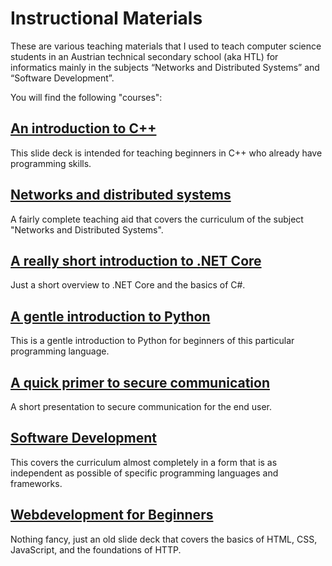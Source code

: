 * Instructional Materials

These are various teaching materials that I used to teach computer science
students in an Austrian technical secondary school (aka HTL) for informatics
mainly in the subjects “Networks and Distributed Systems” and “Software
Development”.

You will find the following "courses":

** [[file:build/cpp_intro/][An introduction to C++]]

This slide deck is intended for teaching beginners in C++ who already have
programming skills.

** [[file:build/distsys][Networks and distributed systems]]

A fairly complete teaching aid that covers the curriculum of the
subject "Networks and Distributed Systems".

** [[file:build/dotnet_intro/][A really short introduction to .NET Core]]

Just a short overview to .NET Core and the basics of C#.

** [[file:build/python_intro/][A gentle introduction to Python]]

This is a gentle introduction to Python for beginners of this particular
programming language.

** [[file:build/securecomm_intro/securecomm.html][A quick primer to secure communication]]

A short presentation to secure communication for the end user.

** [[file:build/swdev/][Software Development]]

This covers the curriculum almost completely in a form that is as independent as
possible of specific programming languages and frameworks.

** [[file:build/web_intro/][Webdevelopment for Beginners]]

Nothing fancy, just an old slide deck that covers the basics of
HTML, CSS, JavaScript, and the foundations of HTTP.
